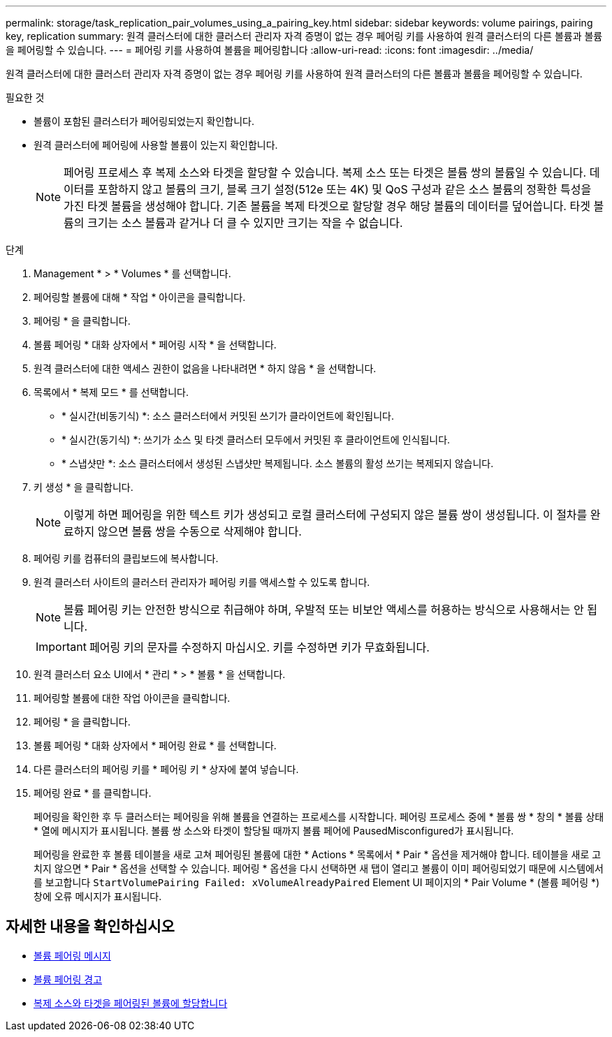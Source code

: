 ---
permalink: storage/task_replication_pair_volumes_using_a_pairing_key.html 
sidebar: sidebar 
keywords: volume pairings, pairing key, replication 
summary: 원격 클러스터에 대한 클러스터 관리자 자격 증명이 없는 경우 페어링 키를 사용하여 원격 클러스터의 다른 볼륨과 볼륨을 페어링할 수 있습니다. 
---
= 페어링 키를 사용하여 볼륨을 페어링합니다
:allow-uri-read: 
:icons: font
:imagesdir: ../media/


[role="lead"]
원격 클러스터에 대한 클러스터 관리자 자격 증명이 없는 경우 페어링 키를 사용하여 원격 클러스터의 다른 볼륨과 볼륨을 페어링할 수 있습니다.

.필요한 것
* 볼륨이 포함된 클러스터가 페어링되었는지 확인합니다.
* 원격 클러스터에 페어링에 사용할 볼륨이 있는지 확인합니다.
+

NOTE: 페어링 프로세스 후 복제 소스와 타겟을 할당할 수 있습니다. 복제 소스 또는 타겟은 볼륨 쌍의 볼륨일 수 있습니다. 데이터를 포함하지 않고 볼륨의 크기, 블록 크기 설정(512e 또는 4K) 및 QoS 구성과 같은 소스 볼륨의 정확한 특성을 가진 타겟 볼륨을 생성해야 합니다. 기존 볼륨을 복제 타겟으로 할당할 경우 해당 볼륨의 데이터를 덮어씁니다. 타겟 볼륨의 크기는 소스 볼륨과 같거나 더 클 수 있지만 크기는 작을 수 없습니다.



.단계
. Management * > * Volumes * 를 선택합니다.
. 페어링할 볼륨에 대해 * 작업 * 아이콘을 클릭합니다.
. 페어링 * 을 클릭합니다.
. 볼륨 페어링 * 대화 상자에서 * 페어링 시작 * 을 선택합니다.
. 원격 클러스터에 대한 액세스 권한이 없음을 나타내려면 * 하지 않음 * 을 선택합니다.
. 목록에서 * 복제 모드 * 를 선택합니다.
+
** * 실시간(비동기식) *: 소스 클러스터에서 커밋된 쓰기가 클라이언트에 확인됩니다.
** * 실시간(동기식) *: 쓰기가 소스 및 타겟 클러스터 모두에서 커밋된 후 클라이언트에 인식됩니다.
** * 스냅샷만 *: 소스 클러스터에서 생성된 스냅샷만 복제됩니다. 소스 볼륨의 활성 쓰기는 복제되지 않습니다.


. 키 생성 * 을 클릭합니다.
+

NOTE: 이렇게 하면 페어링을 위한 텍스트 키가 생성되고 로컬 클러스터에 구성되지 않은 볼륨 쌍이 생성됩니다. 이 절차를 완료하지 않으면 볼륨 쌍을 수동으로 삭제해야 합니다.

. 페어링 키를 컴퓨터의 클립보드에 복사합니다.
. 원격 클러스터 사이트의 클러스터 관리자가 페어링 키를 액세스할 수 있도록 합니다.
+

NOTE: 볼륨 페어링 키는 안전한 방식으로 취급해야 하며, 우발적 또는 비보안 액세스를 허용하는 방식으로 사용해서는 안 됩니다.

+

IMPORTANT: 페어링 키의 문자를 수정하지 마십시오. 키를 수정하면 키가 무효화됩니다.

. 원격 클러스터 요소 UI에서 * 관리 * > * 볼륨 * 을 선택합니다.
. 페어링할 볼륨에 대한 작업 아이콘을 클릭합니다.
. 페어링 * 을 클릭합니다.
. 볼륨 페어링 * 대화 상자에서 * 페어링 완료 * 를 선택합니다.
. 다른 클러스터의 페어링 키를 * 페어링 키 * 상자에 붙여 넣습니다.
. 페어링 완료 * 를 클릭합니다.
+
페어링을 확인한 후 두 클러스터는 페어링을 위해 볼륨을 연결하는 프로세스를 시작합니다. 페어링 프로세스 중에 * 볼륨 쌍 * 창의 * 볼륨 상태 * 열에 메시지가 표시됩니다. 볼륨 쌍 소스와 타겟이 할당될 때까지 볼륨 페어에 PausedMisconfigured가 표시됩니다.

+
페어링을 완료한 후 볼륨 테이블을 새로 고쳐 페어링된 볼륨에 대한 * Actions * 목록에서 * Pair * 옵션을 제거해야 합니다. 테이블을 새로 고치지 않으면 * Pair * 옵션을 선택할 수 있습니다. 페어링 * 옵션을 다시 선택하면 새 탭이 열리고 볼륨이 이미 페어링되었기 때문에 시스템에서 를 보고합니다 `StartVolumePairing Failed: xVolumeAlreadyPaired` Element UI 페이지의 * Pair Volume * (볼륨 페어링 *) 창에 오류 메시지가 표시됩니다.





== 자세한 내용을 확인하십시오

* xref:reference_replication_volume_pairing_messages.adoc[볼륨 페어링 메시지]
* xref:reference_replication_volume_pairing_warnings.adoc[볼륨 페어링 경고]
* xref:task_replication_assign_replication_source_and_target_to_paired_volumes.adoc[복제 소스와 타겟을 페어링된 볼륨에 할당합니다]

